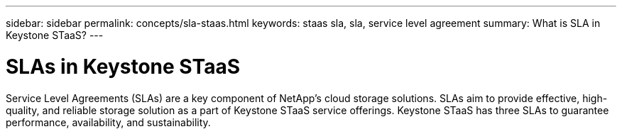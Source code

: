 ---
sidebar: sidebar
permalink: concepts/sla-staas.html
keywords: staas sla, sla, service level agreement
summary: What is SLA in Keystone STaaS?
---

= SLAs in Keystone STaaS
:hardbreaks:
:nofooter:
:icons: font
:linkattrs:
:imagesdir: ../media/

[.lead]
Service Level Agreements (SLAs) are a key component of NetApp's cloud storage solutions. SLAs aim to provide effective, high-quality, and reliable storage solution as a part of Keystone STaaS service offerings. Keystone STaaS has three SLAs to guarantee performance, availability, and sustainability.


